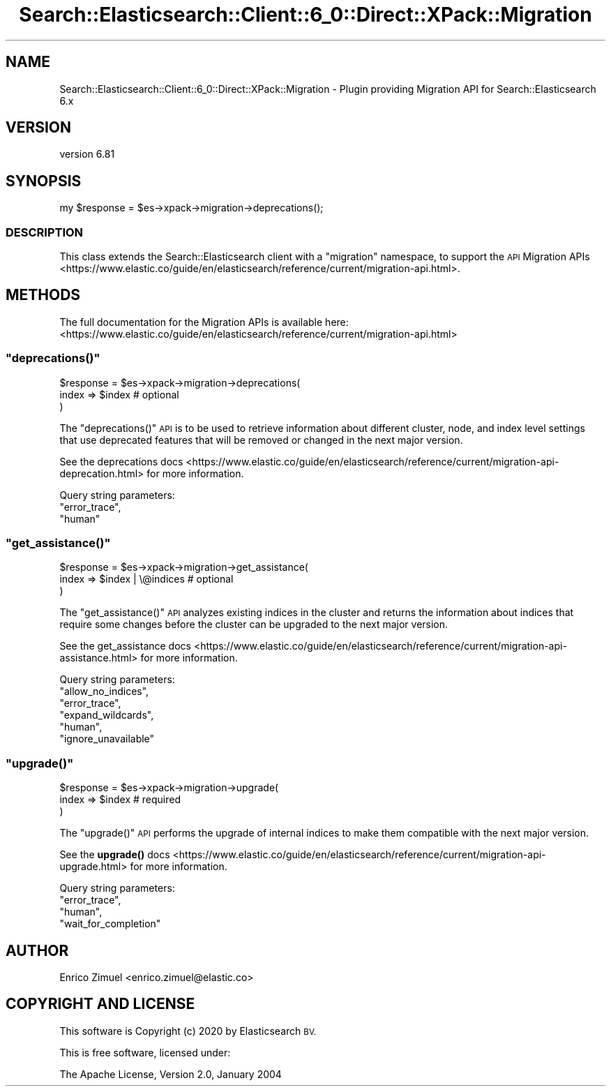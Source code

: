.\" Automatically generated by Pod::Man 4.14 (Pod::Simple 3.40)
.\"
.\" Standard preamble:
.\" ========================================================================
.de Sp \" Vertical space (when we can't use .PP)
.if t .sp .5v
.if n .sp
..
.de Vb \" Begin verbatim text
.ft CW
.nf
.ne \\$1
..
.de Ve \" End verbatim text
.ft R
.fi
..
.\" Set up some character translations and predefined strings.  \*(-- will
.\" give an unbreakable dash, \*(PI will give pi, \*(L" will give a left
.\" double quote, and \*(R" will give a right double quote.  \*(C+ will
.\" give a nicer C++.  Capital omega is used to do unbreakable dashes and
.\" therefore won't be available.  \*(C` and \*(C' expand to `' in nroff,
.\" nothing in troff, for use with C<>.
.tr \(*W-
.ds C+ C\v'-.1v'\h'-1p'\s-2+\h'-1p'+\s0\v'.1v'\h'-1p'
.ie n \{\
.    ds -- \(*W-
.    ds PI pi
.    if (\n(.H=4u)&(1m=24u) .ds -- \(*W\h'-12u'\(*W\h'-12u'-\" diablo 10 pitch
.    if (\n(.H=4u)&(1m=20u) .ds -- \(*W\h'-12u'\(*W\h'-8u'-\"  diablo 12 pitch
.    ds L" ""
.    ds R" ""
.    ds C` ""
.    ds C' ""
'br\}
.el\{\
.    ds -- \|\(em\|
.    ds PI \(*p
.    ds L" ``
.    ds R" ''
.    ds C`
.    ds C'
'br\}
.\"
.\" Escape single quotes in literal strings from groff's Unicode transform.
.ie \n(.g .ds Aq \(aq
.el       .ds Aq '
.\"
.\" If the F register is >0, we'll generate index entries on stderr for
.\" titles (.TH), headers (.SH), subsections (.SS), items (.Ip), and index
.\" entries marked with X<> in POD.  Of course, you'll have to process the
.\" output yourself in some meaningful fashion.
.\"
.\" Avoid warning from groff about undefined register 'F'.
.de IX
..
.nr rF 0
.if \n(.g .if rF .nr rF 1
.if (\n(rF:(\n(.g==0)) \{\
.    if \nF \{\
.        de IX
.        tm Index:\\$1\t\\n%\t"\\$2"
..
.        if !\nF==2 \{\
.            nr % 0
.            nr F 2
.        \}
.    \}
.\}
.rr rF
.\" ========================================================================
.\"
.IX Title "Search::Elasticsearch::Client::6_0::Direct::XPack::Migration 3"
.TH Search::Elasticsearch::Client::6_0::Direct::XPack::Migration 3 "2020-06-26" "perl v5.32.0" "User Contributed Perl Documentation"
.\" For nroff, turn off justification.  Always turn off hyphenation; it makes
.\" way too many mistakes in technical documents.
.if n .ad l
.nh
.SH "NAME"
Search::Elasticsearch::Client::6_0::Direct::XPack::Migration \- Plugin providing Migration API for Search::Elasticsearch 6.x
.SH "VERSION"
.IX Header "VERSION"
version 6.81
.SH "SYNOPSIS"
.IX Header "SYNOPSIS"
.Vb 1
\&    my $response = $es\->xpack\->migration\->deprecations();
.Ve
.SS "\s-1DESCRIPTION\s0"
.IX Subsection "DESCRIPTION"
This class extends the Search::Elasticsearch client with a \f(CW\*(C`migration\*(C'\fR
namespace, to support the \s-1API\s0
Migration APIs <https://www.elastic.co/guide/en/elasticsearch/reference/current/migration-api.html>.
.SH "METHODS"
.IX Header "METHODS"
The full documentation for the Migration APIs is available here:
<https://www.elastic.co/guide/en/elasticsearch/reference/current/migration\-api.html>
.ie n .SS """deprecations()"""
.el .SS "\f(CWdeprecations()\fP"
.IX Subsection "deprecations()"
.Vb 3
\&    $response = $es\->xpack\->migration\->deprecations(
\&        index => $index      # optional
\&    )
.Ve
.PP
The \f(CW\*(C`deprecations()\*(C'\fR \s-1API\s0 is to be used to retrieve information about different cluster, node,
and index level settings that use deprecated features that will be removed or changed in the
next major version.
.PP
See the deprecations docs <https://www.elastic.co/guide/en/elasticsearch/reference/current/migration-api-deprecation.html>
for more information.
.PP
Query string parameters:
    \f(CW\*(C`error_trace\*(C'\fR,
    \f(CW\*(C`human\*(C'\fR
.ie n .SS """get_assistance()"""
.el .SS "\f(CWget_assistance()\fP"
.IX Subsection "get_assistance()"
.Vb 3
\&    $response = $es\->xpack\->migration\->get_assistance(
\&        index => $index | \e@indices      # optional
\&    )
.Ve
.PP
The \f(CW\*(C`get_assistance()\*(C'\fR \s-1API\s0 analyzes existing indices in the cluster and returns the information
about indices that require some changes before the cluster can be upgraded to the next major version.
.PP
See the get_assistance docs <https://www.elastic.co/guide/en/elasticsearch/reference/current/migration-api-assistance.html>
for more information.
.PP
Query string parameters:
    \f(CW\*(C`allow_no_indices\*(C'\fR,
    \f(CW\*(C`error_trace\*(C'\fR,
    \f(CW\*(C`expand_wildcards\*(C'\fR,
    \f(CW\*(C`human\*(C'\fR,
    \f(CW\*(C`ignore_unavailable\*(C'\fR
.ie n .SS """upgrade()"""
.el .SS "\f(CWupgrade()\fP"
.IX Subsection "upgrade()"
.Vb 3
\&    $response = $es\->xpack\->migration\->upgrade(
\&        index => $index       # required
\&    )
.Ve
.PP
The \f(CW\*(C`upgrade()\*(C'\fR \s-1API\s0 performs the upgrade of internal indices to make them compatible with the
next major version.
.PP
See the \fBupgrade()\fR docs <https://www.elastic.co/guide/en/elasticsearch/reference/current/migration-api-upgrade.html>
for more information.
.PP
Query string parameters:
    \f(CW\*(C`error_trace\*(C'\fR,
    \f(CW\*(C`human\*(C'\fR,
    \f(CW\*(C`wait_for_completion\*(C'\fR
.SH "AUTHOR"
.IX Header "AUTHOR"
Enrico Zimuel <enrico.zimuel@elastic.co>
.SH "COPYRIGHT AND LICENSE"
.IX Header "COPYRIGHT AND LICENSE"
This software is Copyright (c) 2020 by Elasticsearch \s-1BV.\s0
.PP
This is free software, licensed under:
.PP
.Vb 1
\&  The Apache License, Version 2.0, January 2004
.Ve
